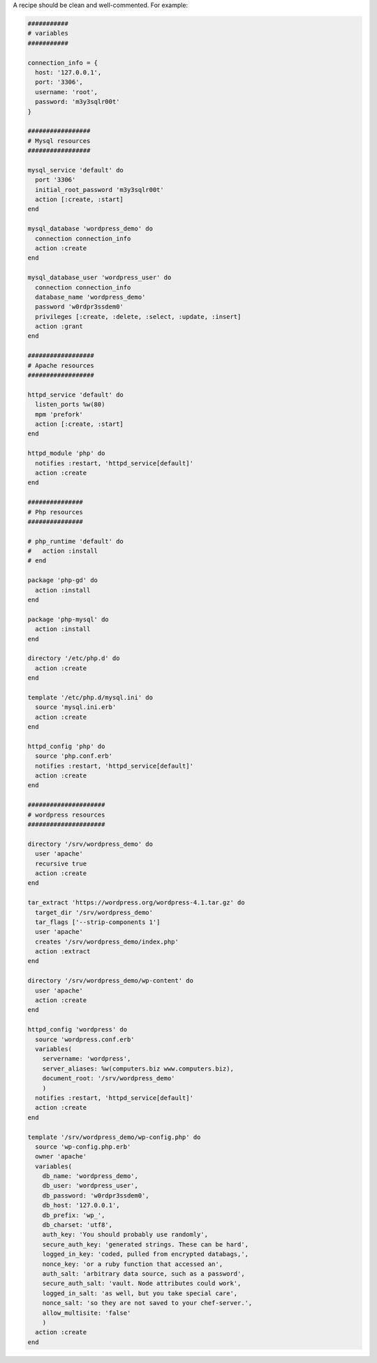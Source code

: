 .. The contents of this file are included in multiple topics.
.. This file should not be changed in a way that hinders its ability to appear in multiple documentation sets.

A recipe should be clean and well-commented. For example:

.. code-block:: ruby

   ###########
   # variables
   ###########
   
   connection_info = {
     host: '127.0.0.1',
     port: '3306',
     username: 'root',
     password: 'm3y3sqlr00t'
   }
   
   #################
   # Mysql resources
   #################
   
   mysql_service 'default' do
     port '3306'
     initial_root_password 'm3y3sqlr00t'
     action [:create, :start]
   end
   
   mysql_database 'wordpress_demo' do
     connection connection_info
     action :create
   end
   
   mysql_database_user 'wordpress_user' do
     connection connection_info
     database_name 'wordpress_demo'
     password 'w0rdpr3ssdem0'
     privileges [:create, :delete, :select, :update, :insert]
     action :grant
   end
   
   ##################
   # Apache resources
   ##################
   
   httpd_service 'default' do
     listen_ports %w(80)
     mpm 'prefork'
     action [:create, :start]
   end
   
   httpd_module 'php' do
     notifies :restart, 'httpd_service[default]'
     action :create
   end
   
   ###############
   # Php resources
   ###############
   
   # php_runtime 'default' do
   #   action :install
   # end
   
   package 'php-gd' do
     action :install
   end
   
   package 'php-mysql' do
     action :install
   end
   
   directory '/etc/php.d' do
     action :create
   end
   
   template '/etc/php.d/mysql.ini' do
     source 'mysql.ini.erb'
     action :create
   end
   
   httpd_config 'php' do
     source 'php.conf.erb'
     notifies :restart, 'httpd_service[default]'
     action :create
   end
   
   #####################
   # wordpress resources
   #####################
   
   directory '/srv/wordpress_demo' do
     user 'apache'
     recursive true
     action :create
   end
   
   tar_extract 'https://wordpress.org/wordpress-4.1.tar.gz' do
     target_dir '/srv/wordpress_demo'
     tar_flags ['--strip-components 1']
     user 'apache'
     creates '/srv/wordpress_demo/index.php'
     action :extract
   end
   
   directory '/srv/wordpress_demo/wp-content' do
     user 'apache'  
     action :create
   end
   
   httpd_config 'wordpress' do
     source 'wordpress.conf.erb'
     variables(
       servername: 'wordpress',
       server_aliases: %w(computers.biz www.computers.biz),
       document_root: '/srv/wordpress_demo'
       )
     notifies :restart, 'httpd_service[default]'
     action :create
   end
   
   template '/srv/wordpress_demo/wp-config.php' do
     source 'wp-config.php.erb'
     owner 'apache'
     variables(
       db_name: 'wordpress_demo',
       db_user: 'wordpress_user',
       db_password: 'w0rdpr3ssdem0',
       db_host: '127.0.0.1',
       db_prefix: 'wp_',
       db_charset: 'utf8',
       auth_key: 'You should probably use randomly',
       secure_auth_key: 'generated strings. These can be hard',
       logged_in_key: 'coded, pulled from encrypted databags,',
       nonce_key: 'or a ruby function that accessed an',
       auth_salt: 'arbitrary data source, such as a password',
       secure_auth_salt: 'vault. Node attributes could work',
       logged_in_salt: 'as well, but you take special care',
       nonce_salt: 'so they are not saved to your chef-server.',
       allow_multisite: 'false'
       )
     action :create
   end
